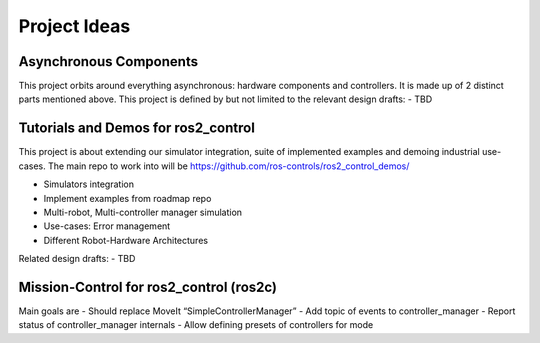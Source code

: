.. _project_ideas:

Project Ideas
=============

Asynchronous Components
-----------------------

This project orbits around everything asynchronous: hardware components and controllers.
It is made up of 2 distinct parts mentioned above.
This project is defined by but not limited to the relevant design drafts:
- TBD


Tutorials and Demos for ros2_control
------------------------------------

This project is about extending our simulator integration, suite of implemented examples and demoing industrial use-cases.
The main repo to work into will be https://github.com/ros-controls/ros2_control_demos/

- Simulators integration
- Implement examples from roadmap repo
- Multi-robot, Multi-controller manager simulation
- Use-cases: Error management
- Different Robot-Hardware Architectures

Related design drafts:
- TBD

Mission-Control for ros2_control (ros2c)
----------------------------------------

Main goals are
- Should replace MoveIt “SimpleControllerManager”
- Add topic of events to controller_manager
- Report status of controller_manager internals
- Allow defining presets of controllers for mode
